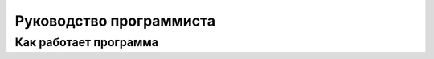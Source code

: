 Руководство программиста
==================================

Как работает программа
--------------------------------------------
